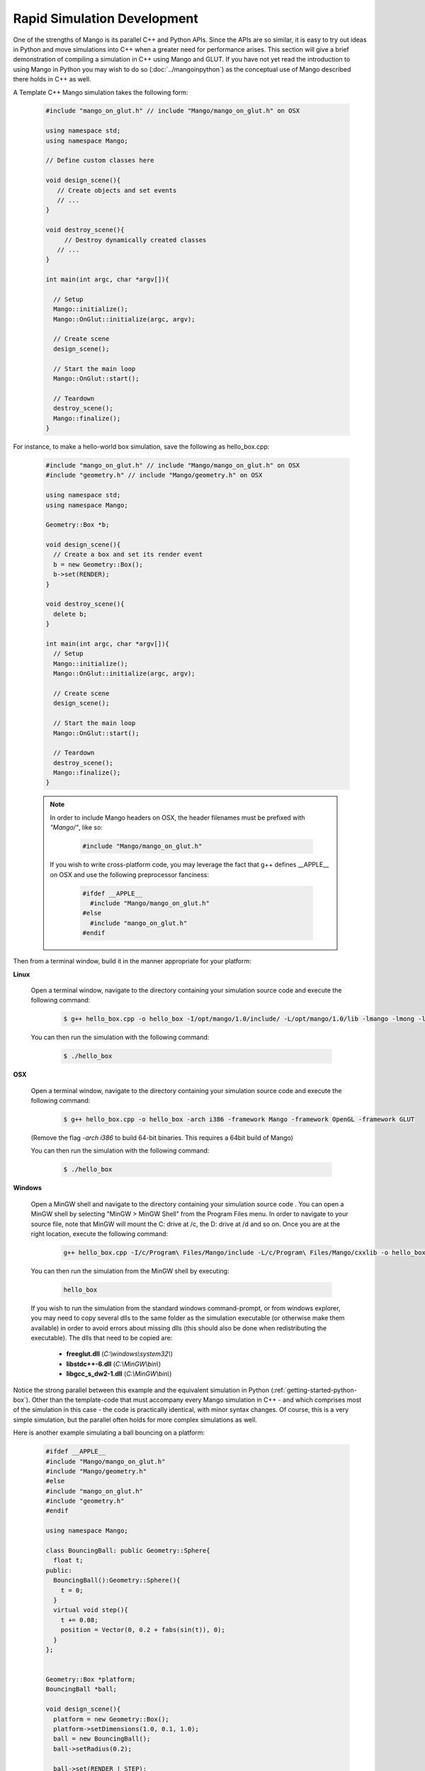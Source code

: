 Rapid Simulation Development
============================

One of the strengths of Mango is its parallel C++ and Python APIs. Since the
APIs are so similar, it is easy to try out ideas in Python and move 
simulations into C++ when a greater need for performance arises. This section
will give a brief demonstration of compiling a simulation in C++ using Mango
and GLUT. If you have not yet read the introduction to using Mango in Python 
you may wish to do so (:doc:`../mangoinpython`) as the conceptual use of 
Mango described there holds in C++ as well.


A Template C++ Mango simulation takes the following form:

  .. code-block:: c++
  
     #include "mango_on_glut.h" // include "Mango/mango_on_glut.h" on OSX
     
     using namespace std;
     using namespace Mango;
  
     // Define custom classes here
  
     void design_scene(){
     	// Create objects and set events
  	// ...
     }
  
     void destroy_scene(){
          // Destroy dynamically created classes
  	// ...
     }
     
     int main(int argc, char *argv[]){   
     
       // Setup
       Mango::initialize();
       Mango::OnGlut::initialize(argc, argv);
     		
       // Create scene
       design_scene(); 
  
       // Start the main loop
       Mango::OnGlut::start();
     	
       // Teardown
       destroy_scene();
       Mango::finalize();
     }
     


For instance, to make a hello-world box simulation, save the following as 
hello_box.cpp:

  .. code-block:: c++
  
     #include "mango_on_glut.h" // include "Mango/mango_on_glut.h" on OSX
     #include "geometry.h" // include "Mango/geometry.h" on OSX
     
     using namespace std;
     using namespace Mango;
     
     Geometry::Box *b;
  
     void design_scene(){
       // Create a box and set its render event
       b = new Geometry::Box();		
       b->set(RENDER);	
     }
  
     void destroy_scene(){
       delete b;
     }
  
     int main(int argc, char *argv[]){        
       // Setup
       Mango::initialize();
       Mango::OnGlut::initialize(argc, argv);
     		
       // Create scene
       design_scene(); 
     	
       // Start the main loop
       Mango::OnGlut::start();
     	
       // Teardown
       destroy_scene();
       Mango::finalize();
     }


\ 

  .. note::
    
     In order to include Mango headers on OSX, the header filenames 
     must be prefixed with *"Mango/"*, like so:
  
       .. code-block:: c++
       
          #include "Mango/mango_on_glut.h"
  
     If you wish to write cross-platform code, you may leverage the fact 
     that g++ defines __APPLE__ on OSX and use the following preprocessor
     fanciness:
  
        .. code-block:: c++
        
  	 #ifdef __APPLE__
  	   #include "Mango/mango_on_glut.h"
  	 #else
  	   #include "mango_on_glut.h"
  	 #endif


Then from a terminal window, build it in the manner appropriate for your 
platform:

**Linux**
  
  Open a terminal window, navigate to the directory containing your
  simulation source code and execute the following command:

    .. code-block:: bash
    
	$ g++ hello_box.cpp -o hello_box -I/opt/mango/1.0/include/ -L/opt/mango/1.0/lib -lmango -lmong -lgeometry -lglut

  You can then run the simulation with the following command:

    .. code-block:: bash

       $ ./hello_box


**OSX**

  Open a terminal window, navigate to the directory containing your 
  simulation source code and execute the following command:

    .. code-block:: bash
    
       $ g++ hello_box.cpp -o hello_box -arch i386 -framework Mango -framework OpenGL -framework GLUT

  (Remove the flag *-arch i386* to build 64-bit binaries. This requires a 
  64bit build of Mango)

  You can then run the simulation with the following command:

    .. code-block:: bash
    
       $ ./hello_box


**Windows**

  Open a MinGW shell and navigate to the directory containing your
  simulation source code . You can open a MinGW shell by selecting
  "MinGW > MinGW Shell" from the Program Files menu. In order to
  navigate to your source file, note that MinGW will mount the C:
  drive at /c, the D: drive at /d and so on. Once you are at the right
  location, execute the following command:

    .. code-block:: bash

       g++ hello_box.cpp -I/c/Program\ Files/Mango/include -L/c/Program\ Files/Mango/cxxlib -o hello_box -lmango -lmong -lgeometry -lopengl32 -lfreeglut

  You can then run the simulation from the MinGW shell by executing:

    .. code-block:: bash

       hello_box

  If you wish to run the simulation from the standard windows command-prompt,
  or from windows explorer, you may need to copy several dlls to the same
  folder as the simulation executable (or otherwise make them available) in 
  order to avoid errors about missing dlls (this should also be done when 
  redistributing the executable). The dlls that need to be copied are: 
    
    * **freeglut.dll** (*C:\\windows\\system32\\*)
    * **libstdc++-6.dll** (*C:\\MinGW\\bin\\*)
    * **libgcc_s_dw2-1.dll** (*C:\\MinGW\\bin\\*)


Notice the strong parallel between this example and the equivalent simulation
in Python (:ref:`getting-started-python-box`). Other than the template-code 
that must accompany every Mango simulation in C++ - and which comprises most
of the simulation in this case - the code is practically identical, with 
minor syntax changes. Of course, this is a very simple simulation, but the 
parallel often holds for more complex simulations as well.

Here is another example simulating a ball bouncing on a platform:

  .. code-block:: c++
  
    #ifdef __APPLE__
    #include "Mango/mango_on_glut.h"
    #include "Mango/geometry.h"
    #else
    #include "mango_on_glut.h"
    #include "geometry.h"
    #endif
    
    using namespace Mango;
    
    class BouncingBall: public Geometry::Sphere{
      float t;
    public:
      BouncingBall():Geometry::Sphere(){
        t = 0;
      }
      virtual void step(){
        t += 0.08;
        position = Vector(0, 0.2 + fabs(sin(t)), 0);
      }
    };
    
    
    Geometry::Box *platform;
    BouncingBall *ball;
  
    void design_scene(){      
      platform = new Geometry::Box();
      platform->setDimensions(1.0, 0.1, 1.0);
      ball = new BouncingBall();    
      ball->setRadius(0.2);
    
      ball->set(RENDER | STEP);
      platform->set(RENDER);
    }
    
    void destroy_scene(){
      delete ball;
      delete platform;    
    }
    
    int main(int argc, char *argv[]){
      // Setup
      Mango::initialize();
      Mango::OnGlut::initialize(argc, argv);
        
      // Create scene
      design_scene(); 
    
      // Start the main loop
      Mango::OnGlut::start();
    
      // Teardown
      destroy_scene();
      Mango::finalize();
    }
       

This simulation can be built with the same command as the previous example
after adjusting the source and output file names. Again, notice the strong
parallels with the Python equivalent (first sample in 
:ref:`frames-bouncing-ball-sample`).